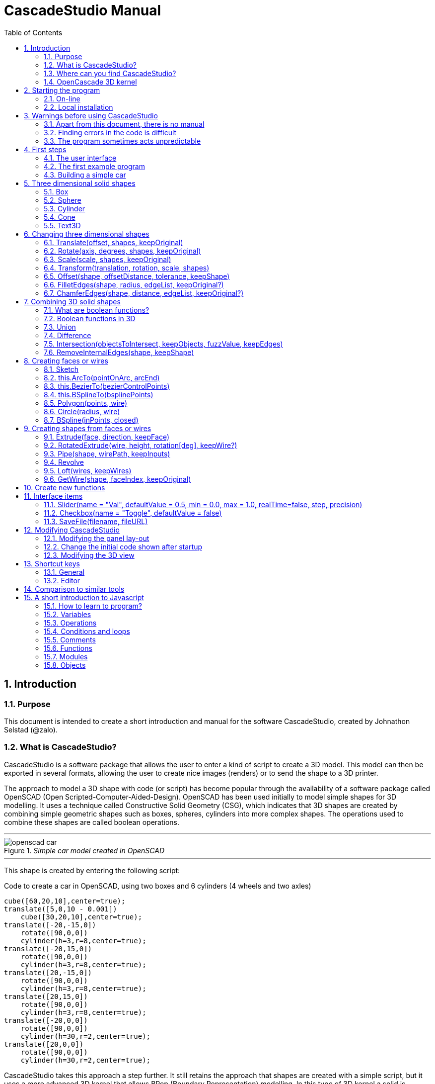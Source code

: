 = CascadeStudio Manual
:docdate:
:experimental: 
:xrefstyle: short
:toc: 
:sectnums: 

== Introduction

=== Purpose
This document is intended to create a short introduction and manual for the software CascadeStudio, created by Johnathon Selstad (@zalo).

=== What is CascadeStudio?
CascadeStudio is a software package that allows the user to enter a kind of script to create a 3D model. This model can then be exported in several formats,  allowing the user to create nice images (renders) or to send the shape to a 3D printer.

The approach to model a 3D shape with code (or script) has become popular through the availability of a software package called OpenSCAD (Open Scripted-Computer-Aided-Design). OpenSCAD has been used initially to model simple shapes for 3D modelling. It uses a technique called Constructive Solid Geometry (CSG), which indicates that 3D shapes are created by combining simple geometric shapes such as boxes, spheres, cylinders into more complex shapes. The operations used to combine these shapes are called boolean operations.

---
._Simple car model created in OpenSCAD_
[#img-car-opencad]
image::https://github.com/raydeleu/CascadeStudioManual/blob/main/images/openscad-car.jpg[]
---

This shape is created by entering the following script:

.Code to create a car in OpenSCAD, using two boxes and 6 cylinders (4 wheels and two axles)

[source, javascript]
----
cube([60,20,10],center=true);
translate([5,0,10 - 0.001])
    cube([30,20,10],center=true);
translate([-20,-15,0])
    rotate([90,0,0])
    cylinder(h=3,r=8,center=true);
translate([-20,15,0])
    rotate([90,0,0])
    cylinder(h=3,r=8,center=true);
translate([20,-15,0])
    rotate([90,0,0])
    cylinder(h=3,r=8,center=true);
translate([20,15,0])
    rotate([90,0,0])
    cylinder(h=3,r=8,center=true);
translate([-20,0,0])
    rotate([90,0,0])
    cylinder(h=30,r=2,center=true);
translate([20,0,0])
    rotate([90,0,0])
    cylinder(h=30,r=2,center=true);
----

CascadeStudio takes this approach a step further. It still retains the approach that shapes are created with a simple script, but it uses a more advanced 3D kernel that allows BRep (Boundary Representation) modelling. In this type of 3D kernel a solid is represented as a collection of surface elements - described using a mathematical equation - that define the boundary between interior and exterior points.

The advantage of a BRep kernel is that in addition to the simple boolean operations it is possible to define how the surfaces are linked to each other. This allows a more easy creation of angled edges (chamfers) or rounded edges (fillets). 

---
._Example of CascadeStudio shape with fillets_
[#img-ccs-fillets]
image::https://github.com/raydeleu/CascadeStudioManual/blob/main/images/ccs-car-v2.png[]
---


=== Where can you find CascadeStudio?

CascadeStudio is offered as an open source software at the following github address:

https://github.com/zalo/CascadeStudio

Github is a website intended to develop code. It allows to download complete repositories, change parts and perform version control on the code. Github is especially suited to allow more developers to work on the same set of code files. This also means that you can download all code required to build the software and even create your own version (called "fork") from it.

Johnathon did not start from scratch but took some components that are available as open source as well. The most important components used to create CascadeStudio are:

* opencascade.js (CAD Kernel)
* Monaco Editor (Text Editing and Intellisense)
* Golden Layout (Windowing System)
* three.js (3D Rendering Engine)
* controlkit.js (Buttons/Sliders),
* opentype.js (Font Parsing)
* rawinflate/rawdeflate (URL Code Serialization)
* potpack (Texture Atlas Packing)

=== OpenCascade 3D kernel
CascadeStudio uses the OpenCascade 3D modelling CAD (computer aided design) kernel. This is the same kernel that is used in the FreeCad application. In many respects therefore the output of CascadeStudio is comparable to FreeCad.

The OpenCascade kernel was developed originally by a set of people that started as part of Matra Datavision. Their first CAD system called Euclid was already developed in 1980. This software has evolved an in the passing years the company changed hands several times, first to Areva, then EADS and since 2014 it is part of Capgemini.

The name Cascade is derived from CAS.CADE (Computer Aided Software for Computer Aided Design and Engineering). In 1999 Matra Datavision published CAS.CADE in open source on the Internet as Open CASCADE later renamed to Open CASCADE Technology.

https://www.opencascade.com/

It is interesting to note that the number of 3D kernels used worlwide is rather limited. The most well-known kernels are:

* ACIS by Spatial
* ShapeManager by Autodesk, which is in fact a fork from ACIS
* CGM (Convergence Geometric Modeller) also by Spatial and used in the famous CATIA software.
* Parasolid by Siemens
* C3D Toolkit by C3D Labs
* Open CASCADE

There are also kernels used for socalled Nurbs modelling, used by software packages such as Rhino and Moi3D (Moment of Inspiration). These kernels also use the BRep approach where the surfaces are described by socalled Non-Uniform Rational B-Splines (NURBS). The advantage of NURBS is that these are capable to describe both complex shapes and simple geometric shapes like lines and arcs.

Sometimes it is argued that a proper 3D kernel has infinite accuracy as the shapes are defined by mathematical equations that are continuous. While this seems a reasonable assumption, we should also consider how the 3D shape is used. During the creation of the part the person constructing the part uses a visualisation of the part on the computer screen. To produce this visualisation, the computer has to calculate the position of points and edges. This is not done with infinite accuracy. In CascadeStudio there is a slider that determines the "mesh-resolution". The default setting is 0.10 and provides a smooth image. If we increase the mesh-resolution, the mesh-resolution becomes in fact more coarse and circles show straight segments. 

After the design the part is often exported to a 3D printer or CNC machine in a socalled STL (stereolithography) model. In the STL format the shape is again represented by small faces. The granularity or resolution of these faces can often be indicated during the export. The smaller the resolution, the longer an export will take and the larger the resulting file will be. If the resolution of the produced file is visible in the end-product is determined both by the resolution of the data used to control the machine that is producing the part (or the mold for a part) and by the manufacturing process. For example, if a CNC (computer numerical control) mill is used to produce a part, the inner radii are often determined by the diameter of the tool that is used to mill the product. The radius will be very smooth as it is produced by a revolving tool (the socalled end-mill). 

If you want to know more on manufacturing techniques, many resources can be found on the internet. At https://www.making.unsw.edu.au/learn/ there are some short tutorials on different manufacturing techniques to produce your own part. 



== Starting the program

=== On-line
It is possible to access a fully working version of CascadeStudio by browsing to the following internet address: https://zalo.github.io/CascadeStudio/

Another alternative is to go to the cadhub website at https://cadhub.xyz/

If you sign up at this website it is possible to create a part in CascadeStudio and share this with other users. The site has a gallery of parts that can be studied to learn from the approaches other users have chosen to model their part. Examples can also be found at https://github.com/zalo/CascadeStudio/discussions/categories/show-and-tell but here it is not always possible to check the source code for each part. 

=== Local installation

==== Using a local web server
As the author has published CascadeStudio as an Open Source project, it is possible to download the complete source code from the github page mentioned above. Using the source code it is possible to install a local version on a webserver. Running the program "is as simple as running a server from the root directory (such as the VS Code Live Server, Python live-server, or Node live-server". 

The approach with the VS Code live server is indeed very simple. Follow these steps: 

. install VS Code from [https://code.visualstudio.com]
. Open VSCode and type kbd:[CMD]+ kbd:[P] to open the command palette and enter "ext install ritwickdey.liveserver". 
+

---
._Opening the command prompt in VS Code_
image::https://github.com/raydeleu/CascadeStudioManual/blob/main/images/vscode_command.png[width=500]
---

. Alternatively you can open the extension sidebar which opens the Marketplace. If you enter "live server" a long list of extensions is shown. The server from ritwickdey will occur on top of the list as this is by far the most downloaded version. 
+
--
._Extension panel_
image::https://github.com/raydeleu/CascadeStudioManual/blob/main/images/vscode_extensions.png[width=400]
--

. download the code of CascadeStudio from https://github.com/zalo/CascadeStudio by pressing the green "Code" button. Choose "Download ZIP". After downloading unpack the zip file somewhere in your file system. 
. In VS Code, go to "File" and choose the command "Add folder to workspace". Choose the folder "CascadeStudio-master" that you probably just created by unpacking the git repository. 
. Right-click on the file "index.html" and choose "Open with Live Server". In my case my standard browser opened the page "http://127.0.0.1:5500/index.html" and showed the interface to CascadeStudio.
+

--
._Starting the VS Code live server_ 
image::https://github.com/raydeleu/CascadeStudioManual/blob/main/images/vscode_start_liveserver.png[width=400]
--

The server seems to run really inside VS Code, so if you quit VS Code the local version of CascadeStudio will also be shut down. 

==== Install CascadeStudio as a Progressive Web App
An even simpler approach is to install CascadeStudio as a Progressive Web App (PWA). A PWA is a local - almost native - application that can run even without an internet connection. This is achieved by installing a socalled "service worker" that continues to provide the functionality of a web application by using a local cache. To the user the PWA looks identical to a normal application that is installed on the computer. It can be installed in the applications folder and the icon can be shown on the desktop and task bar (or dock). 

To install CascadeStudio as a Web App perform the following steps: 

. Open the page https://zalo.github.io/cascadestudio/ 
. In the browser address bar, click on the "+" sign (MS Windows) or on the "download to computer" icon (MacOS). 
+
--
._Installing the web-app in Chrome browser_ 
image::https://github.com/raydeleu/CascadeStudioManual/blob/main/images/install_button.png[width=300]
-- 

. In the dialog "Install App?" choose "Install"
+
--
._Dialog to install the web app_ 
image::https://github.com/raydeleu/CascadeStudioManual/blob/main/images/install_app_dialog.png[]
-- 

. When the installation is complete the app can be found in the application folder of your web browser. For example, if you are using Chrome browser, it will be available as a Chrome App. 
+
--
._Location of the Chrome web app on MacOS_ 
image::https://github.com/raydeleu/CascadeStudioManual/blob/main/images/chrome_apps.png[width=300]
-- 


''''
== Warnings before using CascadeStudio

=== Apart from this document, there is no manual
Although CascadeStudio shows a lot of promise, it needs to be mentioned that the software is not straightforward to use. The author of the software did not (yet?) publish a user manual. Instead the users can use the IntelliSense feature of the Monaco Editor, where a short explanation is shown when the user hovers the mouse pointer over the function name that was just entered. This requires the user to know at least the names of the available functions. Another approach is to visit the code repository for the application and browse through the main library called "CascadeStudioStandardLibrary.js". To fill this gap, this document was written, using a trial and error approach to determine how the different functions are working. 

=== Finding errors in the code is difficult
Another drawback that users should consider is the difficulty of finding errors in the code. The program supplies error warnings, but these are not very informative and sometimes seem to have no relation at all to the code in the editor. 


._Errors displayed in the console window_
image::https://github.com/raydeleu/CascadeStudioManual/blob/main/images/ccs_error.png[width=750]
''''

Pressing kbd:[F8] in the editor lets the cursor jump to the first error found. Note that the error displayed in the editor is often much more precise and contains more information on the possible cause of the error. Therefore the best advice is to use this method of debugging errors in the code and only use the console to determine if the build was succesful. 

._Errors displayed in the editor pane_ 
image::https://github.com/raydeleu/CascadeStudioManual/blob/main/images/errors_F8.png[]

''''

Furthermore a good programming advice is to build the object in small steps, verifying after each step if an error was introduced. Note that the code is sensitive to missing brackets, so it is good practice to use proper indentation of the code to alleviate finding missing brackets.  

=== The program sometimes acts unpredictable
And finally there are situations where even returning to the previous, working code does not prevent the code from crashing. It might help to disable the caching functionality. If nothing helps, try to save your code to a separate text file and start over in a fresh interface. Other reasons for unexpected behaviour can be: 

* shapes that seem correct on the display are in fact faulty, for example due to lines that are not connected;  
* sketches form intersecting contours;
* boolean operations of shapes that have coplanar faces;
* fillets in corners that are too tight; 

The causes listed above will be explained later on in the document. Note that these issues are found in any CAD package and are not an indication of lacking software quality. Most of these are limits in the mathematical methods used to define the shape in 3D. The only caveat of CascadeStudio in this respect is that spotting these errors can be a little bit more difficult as the result of the definition of the shape is only visible after running the evaluation of the code. 


== First steps

=== The user interface
After starting the program the following interface is presented to the user: 

._Interface of CascadeStudio_
[#img-ccs-interface]
image::https://github.com/raydeleu/CascadeStudioManual/blob/main/images/interface.png[]

'''
The interface of CascadeStudio is relatively straightforward. The main window is split into three parts, namely:

* the code editor
* the 3D window
* the processing log 

The users enters the code to generate a 3D shape into the code editor. When the code is complete the program can be triggered by keying kbd:[F5] or clicking on the "Evaluate" button in the 3D window dialog. The processing log shows the result of the processing. If this log end with the message "Generation Complete!" the code most likely did not contain any errors. If there are errors in the code, the processing log will indicate what is wrong. Sometimes the line numbers of the error message make no sense. In that case it can help to analyse what shapes have been succesfully built or which command is mentioned in the error log. This can often indicate the line where the first error occured in the code. 

The shape in the 3D view can be manipulated with the mouse. Pressing the left mouse button (LMB) while dragging rotates the view, pressing the right mouse button (RMB) while dragging pans or shifts the field of view. Rolling the scroll wheel with the mouse pointer inside the 3D view zooms in and out. 

The menu bar contains the following items: 

Cascade Studio 0.0.7:: Opens the github page where the source code of the software can be found
Save project:: Opens a dialog to save the current code. The code is stored inside a json file, which is a plain ascii file. Note that this file contains much more information than only the code shown in the code editor. 
Load project:: Opens a dialog to browse for an earlier stored json file
Save STEP :: saves the current 3D model in the STEP format. STEP stands for "Standard for the Exchange of Product Data" and is a format defined in ISO 10303. It can describe a shape in terms of curves and faces. Additionally it can contain information on material, tolerances and colour of the object.   
SAVE STL:: saves the current 3D model in the STL format. STL or Stereo Lithography format describes the model with a mesh of triangle-shaped polygons. It is therefore an approximation of the 3D shape and may be considered a "lossy" format: data is lost in the conversion towards STL and the original format cannot be recovered from this format. 
SAVE OBJ:: saves the current 3D model in a Wavefront Object format. The OBJ format can contain both information on polygons and curves. It can therefore combine features of both the STEP format and the STL format. However, information on materials and tolerances are not included in the OBJ file. Other 3D programs offer the option to combine a material file with the OBJ file so that an object can be imported into a 3D software package with the correct texture and materials applied to the shape.
Import STEP/IGES/STL:: import a 3D shape in the STEP, IGES and STL format. OpenCascade can only read ASCII-encoded files, not binary encoded files. The imported shapes can be manipulated, but many of the construction commands cannot be applied to these shapes. 
Clear Imported Files:: This menu item clears the imported data from the current JSON file. 


=== The first example program
After starting the program the code editor always contains the code shown below: 

[source, javascript]
----
let holeRadius = Slider("Radius", 30 , 20 , 40);

let sphere     = Sphere(50);
let cylinderZ  =                     Cylinder(holeRadius, 200, true);
let cylinderY  = Rotate([0,1,0], 90, Cylinder(holeRadius, 200, true));
let cylinderX  = Rotate([1,0,0], 90, Cylinder(holeRadius, 200, true));

Translate([0, 0, 50], Difference(sphere, [cylinderX, cylinderY, cylinderZ]));

Translate([-25, 0, 40], Text3D("Hi!", 36, 0.15, 'Consolas'));
----

._Default code_
[#img-ccs-default]
image::https://github.com/raydeleu/CascadeStudioManual/blob/main/images/first-example.png[]

''''
This default code already introduces the user to several concepts of the code which is written in Javascript format: 

Comment lines:: Comment lines start with two forward slashes "//"
Variable declarations:: Variables are declared with the keyword "let". It is not necessary to declare the type of data that is held in the variable. As shown in the example it is possible to declare a variable and assign a value to it in a single line. However, Javascript also allows to do this on two separate lines. Note that a variable name cannot be declared twice. 
Functions:: CascadeStudio offers some functions to decribe or construct 3D shapes. The first six comment lines already mention the most important functions that are offered. As we will see later, it is also possible to define new functions. 

A good starting point can be to apply small changes to the code and to see what happens. The first changes can even be performed using the 3D dialog. The slider labelled "Radius" can be used to adapt the radius of the cylinder that is central to the 3D shape. 

=== Building a simple car
As a next step, let's try to construct a simple version of the car shape shown in the introduction (see <<img-ccs-fillets>>). To create this car in CascadeStudio you have to start the software, delete all the example code on the left side of the interface and enter the code shown below. Then press kbd:[F5] to interpret the code. The result will be shown on the right side in the 3D window. 

[source, javascript]
----
// Define car design variables
let car_length      = 50;
let car_width       = 20;
let overhang_front  = 8;
let overhang_rear   = 9;
let cabin_width     = 16;
let cabin_length    = 25; // 33 = station, 25=sedan, 15=pickup
let car_height      = 14;
let bonnet_height   = 8;
let bonnet_rounding = 4;
let bonnet_length   = 15;
let wheel_radius    = 5;
let tire_width      = 3;
let tire_protrude   = 1;
let rim_height      = 1;
let tire_compression= 1;
let road_clearance  = 3; 

// Derived properties
let wheel_base      = car_length - overhang_front - overhang_rear;
let cabin_narrowing = (car_width - cabin_width)/2;
let cabin_base      = road_clearance + bonnet_height
let cabin_height    = car_height-bonnet_height

// Draw car body and passenger cabin
let car_body        = Translate([0,0,road_clearance],Box(car_length,car_width,bonnet_height))
let car_cabin       = Translate([bonnet_length,cabin_narrowing,cabin_base-0.5],
                            Box(cabin_length, cabin_width, cabin_height))

// Sculpt the car body more aerodynamically
let car_body_rounded = FilletEdges(car_body,bonnet_rounding,[1,5])
let cabin_aero       = ChamferEdges(car_cabin, cabin_height-0.5 , [1,5])

// Round all edges
let cabin_rounded   = Offset(cabin_aero,1.5);
let car_shrunk = Offset(car_body_rounded,-1);
let car_rounded = Offset(car_shrunk,2); 

// Define wheels and wheel wells (Front/Rear - Left/Right)
let rim              = Rotate([1,0,0],-90, Translate(
                        [overhang_front,
                                   -(wheel_radius-tire_compression),
                                  -(tire_width - tire_protrude)]
                                  , Cylinder(wheel_radius-rim_height,tire_width,true)))
let wheel            = Rotate([1,0,0],-90, Translate( [overhang_front,
                                   -(wheel_radius-tire_compression),
                                  (0.5*tire_protrude)], 
                                  Cylinder(wheel_radius,tire_width,true)));
let wheel_FL         = Difference(wheel,[rim]);
let wheel_well_FL    = Offset(wheel,0.8,0.01,true)
let wheel_RL         = Translate([wheel_base,0,0], wheel_FL, true)
let wheel_well_RL    = Translate([wheel_base,0,0], wheel_well_FL, true)
let wheel_FR         = Rotate([0,0,1],180,Translate([-(2*overhang_front),-car_width ,0], wheel_FL, true))
let wheel_well_FR    = Translate([0,car_width-1,0], wheel_well_FL, true)
let wheel_RR         = Translate([wheel_base,0,0], wheel_FR, true)
let wheel_well_RR    = Translate([wheel_base,0,0], wheel_well_FR, true)

// Subtract the wheel wells from the car-body
Difference(car_rounded,[wheel_well_FL, 
                        wheel_well_RL, 
                        wheel_well_FR, 
                        wheel_well_RR])
----

The commands required to model this car will be explained in the next sections. 


== Three dimensional solid shapes
The easiest way to model in 3D is to start with basic solid shapes such as a box, sphere or cylinder. For example,  the car shown in the introduction (see <<#img-car-opencad>>) is build from only 2 boxes and 6 cylinders. CascadeStudio offers 5 basic shapes as shown in <<#shapes>>, namely boxes, spheres, cylinders, cones and 3D text. The next paragraphs will explain how these basic shapes can be defined. The next section will then explain how the shapes can be transformed, moved and rotated to construct more complex 3D shapes.  

---
._Basic 3D shapes offered by CascadeStudio_
[#shapes]
image::https://github.com/raydeleu/CascadeStudioManual/blob/main/images/shapes.png[shapes,600]
--- 

=== Box
The function Box creates a rectangular solid prism with the dimensions x,y,z. The fourth parameter, which is a boolean, indicates whether the box is placed with its center at the position [0,0,0] or with its first corner. 

[source, javascript]
----
// Box(x,y,z,centered?)
let exampleBox      = Box(20,30,15, false)
----

=== Sphere
Creates a sphere of specified radius

[source, javascript]
----
// Sphere(radius)
let exampleSphere   = Sphere(10) 
----


=== Cylinder
Creates a Cylinder with a radius and height. The arguments are radius, height, centered?. The latter is a boolean indicating whether the shape is centered on the workplane, making half of the height appear above the workplane and half below it, or whether the cylinder starts at the workplane and extends the full height into the normal direction. Omitting the last parameter defaults to "not centered".

[source, javascript]
----
// Cylinder(radius, height, centered?)
let exampleCylinder = Cylinder(10,20,false)
----

=== Cone
Creates a revolved trapezoid with differing top and bottom radii. The arguments to this function are radius1, radius2 and height.

[source, javascript]
----
// Cone(radius1, radius2, height)
let exampleCone     = Cone(10,2,20)
----
   
=== Text3D
Creates 3D Text from a TrueType font. The first parameter is the text string in parentheses, the second parameter defines the size of the characters. The third parameter then defines the extrusion depth of the characters, so how 'thick' the characters are. The last parameter in single parentheses defines the font of the characters. 

[source, javascript]
----
// Text3D("textstring", size, thickness%, 'font')  
let exampleText     = Text3D("Text", 15, 0.2,'Roboto')
----

== Changing three dimensional shapes
The commands in this section can be used to change the shapes that were created. These apply to the shapes created using the functions described in the previous section or using the more complex functions that will be discussed in the next sections.  

=== Translate(offset, shapes, keepOriginal)

The Translate function can be used on shapes but also faces and wires to shift the items along the x,y and z axis. The amount of the displacement is defined in an vector [x,y,z]. The boolean "keepOriginal" indicates whether a copy is displaced (keepOriginal = true) or whether the original shape is displaced. The latter, i.e. the original shape is displaced, is the default setting. 

[source, javascript]
----
let nameDisplacedItem = Translate([0,0,30],originalShape,false);
----

If the shape is not assigned to a new variable name, the orinal variable name can be used to reference the shape for further manipulation. 

=== Rotate(axis, degrees, shapes, keepOriginal)

The Rotate function is similar to the Translate function. Instead of a displacement a rotation around an axis is defined. The rotation is defined by specifying the axis of ration first, using a vector notation [x,y,z]. As an example, the x-axis is defined as [1,0,0], the z-axis as [0,0,1]. The second parameter defines the rotation in degrees. The boolean "keepOriginal" works identical to the way described for the Translate function. 

[source, javascript]
----
Rotate([0,1,0], -90, boxShape, true);
----

The rotation is clockwise when looking into the positive direction of an axis. So for example, the rotation of 90 degrees around the y-axis [0,1,0] will turn your object to the right through the ground plane. The rotation is always performed with reference to the global origin. So if your object is not centered at the global origin, the object will not only be rotated but also displaced (see <<#rotate>>). 

---
._Rotation is always performed with reference to the global origin_
[#rotate] 
image::https://github.com/raydeleu/CascadeStudioManual/blob/main/images/rotate_origin.png
---

=== Scale(scale, shapes, keepOriginal)
The third transformation function is Scale. The first parameter of the function is the uniform scale that is applied to the shape. The second parameter is the shape that is scaled, the third is again a boolean indicator (true/false) that determines if the original shape is retained or deleted. Note that CascadeStudio does not support a non-uniform scaling of objects. This can be achieved using the OpenCascade BRep kernel however and would therefore require the definition of a specialized function. How these functions are created will be discussed in <<Create new functions>>.

[source, javascript]
----
let smallBox = Scale(0.2, boxShape, true);
----


=== Transform(translation, rotation, scale, shapes)
There is a more or less experimental function called Transform that combines the three previous functions Translate, Rotate and Scale into a single function. The function can be called using the full code: 

[source, javascript]
----
let largeBox = Transform([0, 0, 30], [[1, 00, 0], 30], 2.00, displacedSmallBox); 
----

Calling the function Transform without the full set of arguments triggers the display of an interactive "gizmo" that allows to change the values of the transformation using click and drag of sliders. Note that CascadeStudio automatically adapts the values shown in the code to the values indicated with the gizmo. However, the level of control with the gizmo is limited as the interaction with the gizmo lacks a direct feedback to the user. Using code - by applying separate instructions for Translate, Rotate and Scale - delivers more repeatable and consistent results. 

=== Offset(shape, offsetDistance, tolerance, keepShape)
Dilates or contracts a shape by the specified distance. This is similar to the socalled minkowski sum with a sphere (known from the OpenSCAD application) which rolls a sphere around the base shape. Note that this can be used to create a rounded cube/box from a normal cube/box.

    Offset(Text3D("H", 36, 0.15, "Roboto"), 2.25*t)
    

=== FilletEdges(shape, radius, edgeList, keepOriginal?)
Round-off an array of edges on a shape (derived from mouse hovering). Note that it is sufficient to list one of the edges in a loop or chain of edges for filleting. The behaviour is not always predictable. It seems that if there are multiple loops of which an edge can be a member, only this single edge is filleted. If there is already another fillet, it seems easier to select just a single edge to fillet a complete loop. Just try an edge and determine the result. Note that you always have to revert back to the original shape if you want to add another edge to the list, as the edge numbering is adapted after the filleting operation. 

    FilletEdges (Cylinder(10, 20), 4*t, [0,2])
    
    
    

=== ChamferEdges(shape, distance, edgeList, keepOriginal?)
Apply a 45-degree cut to an array of edges on a shape
    
    ChamferEdges(Cylinder(10, 20), 4*t, [0,2])


== Combining 3D solid shapes
A really powerfull way to create new shapes is combining basic shapes using socalled boolean operations. It is like adding and subtracting shapes in 3D. 

=== What are boolean functions? 
Boolean functions are functions that work on boolean variables that have only two values such as `true` and `false` or 1 and 0. Some of the basic functions are then: 

----
AND:: If A AND B are both true, the result is true, in all other cases the result is false;
NAND:: If A AND B are not both true, the result is true, else the result is false; 
OR: If at least A OR B are true, the result is true, if both are false the result is false;
XOR:: If either A OR B are true, the result is true, of they are both true or both false, the result is false; 
NOT:: The result is always the opposite of the input. 
----

=== Boolean functions in 3D 
The boolean operations in 3D modelling act very similar. Instead of inputs having the value true or false, a point in space may be considered to be inside an object or outside. If we then consider two objects we can have the following operations: 

--
Union:: If a point is part of either object A OR object B, it is part of the resulting object. It is as if the two objects are fused together into a single object. If the operation is performed correctly, the socalled inner boundaries inside the new shape are no longer present and a larger new solid is created. Some programs call this operation 'Fuse'. 

Intersection:: If a point is both part of object A and object B, it is considered to be part of the resulting object. So only the overlapping parts of the two objects remain and form a new shape. An alternative name for this operation is 'Common'. 

Difference:: The Difference function represents a subtraction of object B from object A. For this operator the order of the parameters matters, as the second objects are subtracted from the first object. An alternative name for this operation is 'Cut'.   
--

<<#nut>> shows how the shape of a nut can be created by combining an number of boxes, cylinders and cones. 

---
._Using boolean operations to create a nut from basic 3D shapes_ _
[#nut]
image::https://github.com/raydeleu/CascadeStudioManual/blob/main/images/nut_flow.png[nut,800]
--- 

Although the definition of boolean operations seems very straight forward, the actual calculation of the resulting shape is quite complex. As it is not possible to perform the calculation of the value for each infinitely small point in space, the software has to calculate the boundaries between two objects and define the division line between the two objects. This works best if there is a clear division line between the objects so that in case of small rounding errors in the calculation or the performance of the calculation with a reasonable step size the result of the calculation is still clear. Two conditions to consider are therefore whether an object is *manifold* and whether faces of the objects used for the calculation are *not parallel touching*. 

[WARNING]
====
The input shapes for boolean operations should be manifold, i.e. completely closed. If this is not the case, the software can not determine whether a point in space is inside or outside of the object. 
====

[WARNING]
====
If faces of the two objects are coplanar, touching or nearly coincident, the software can have trouble determining the demarcation between the two objects. In that case the calculation might fail or give incorrect results. If possible try to avoid coplanar faces in boolean operations, especially in Difference/Cut operations. 
====

In the example shown in <<#nut>> the cylinder used to cut a hole through the body of the nut is made much longer than the thickness of the nut so that there are no coplanar faces. 

The definition in CascadeStudio of the boolean functions and its parameters are specified in more detail in the ext paragraphs. 

=== Union
Union allows to combine shapes into a single (solid) shape. The function call looks like this: 

[source, javascript]
----
Union([objectsToJoin], keepObjects, fuzzValue, keepEdges)
----

The first parameter combines all the objects to join into a single list or array, enclosed in square brackets. The second parameter is a boolean (true/false) that indicates if the original objects should be kept or may be removed. The fuzzValue parameter determines the distance that is used by the calculation to determine if a point is part of the object or not. The default value (that is used when the fuzzValue is not defined) is 0.1. Increasing or lowering the fuzzValue might help if the calculation fails due to coplanar surface or other unfavourable geometries. 

The following code snippet shows how three boxes can be combined into a hexagon shape. 

[source, javascript]
----
let box1 = Box(g/2,f,1.1*h,true)
let box2 = Rotate([0,0,1],60,Box(g/2,f,1.1*h,true))
let box3 = Rotate([0,0,1],120,Box(g/2,f,1.1*h,true))
let hexagon = Union([box1, box2, box3], false, 0.01, false);
----

Strangely enough it is possible to combine shapes that are not overlapping into a single shape. In that case it seems as if nothing is changed after performing the operation, but the resulting shape can be used in other boolean operations as a single object. 

=== Difference

Difference(mainBody, objectsToSubtract, keepObjects, fuzzValue, keepEdges)

let cutterHole = Cylinder(d/2,h*3,true)
let nut = Difference(nutShape, [cutterHole])

=== Intersection(objectsToIntersect, keepObjects, fuzzValue, keepEdges)

let nutShape = Intersection([nutBodyBase,hexagon],false, 0.01,false)

=== RemoveInternalEdges(shape, keepShape)


// Line up the above shapes into a grid pattern for easy display
let shapeInd = 0;
for(let y = -80; y < 80; y += 40){
    for(let x = -80; x < 80; x += 40){
        if(shapeInd < shapes.length){
            Translate([x, y, 0], shapes[shapeInd]);
        }
        shapeInd++;
    }
}


== Creating faces or wires



=== Sketch
Some of the modelling approaches involve drawing a 2-dimensional sketch first and than creating a wire or solid from this sketch by extruding, revolving or lofting the 2D shapes into a 3-dimensional shape.

---
._Using a 2-dimensional sketch as basis to create 3-dimensional shapes_
[#img-ccs-sketch]
image::https://github.com/raydeleu/CascadeStudioManual/blob/main/images/sketch_to_shape.png[1000]
---

==== new Sketch
A new sketch is started with the command

[source, javascript]
----
let mysketch = new Sketch([xvalue,yvalue])

let face = new Sketch([-10*t,-8*t]).Fillet(2*t).
               LineTo([ 10*t,-8*t]).Fillet(2*t).
               LineTo([  0*t, 8*t]).Fillet(2*t).
               End(true).Face();
----

The Sketch function is unique for all functions, as that it needs to be called with the "new" keyword prepended.
The sketch can be expanded by adding lines, arcs, cirles, splines and fillets
	
==== .LineTo

[source, javascript]
----
 mysketch.LineTo([xvalue2,yvalue2])
----
==== .Fillet

[source, javascript]
----
 mysketch.LineTo([xvalue2,yvalue2]).Fillet(filletradius)
----

==== this.End(closed, reversed)

 mysketch.LineTo([xvalue2,yvalue2]).End(true)

The command .End finishes the sketch. If the boolean is true, the sketch will be closed to the first point of the sketch. This relieves the user from drawing the last line back to the starting point.

==== this.Face(reversed?)
The command .Face() makes a face out of the closed contour.

 mysketch.LineTo([xvalue2,yvalue2]).End(true).Face()

If the boolean is set to true, the face is reversed. In the viewport the face can only be seen from the reverse side.

[source, javascript]
----
 let face = new Sketch([-10*t,-8*t]).Fillet(2*t).
               LineTo([ 10*t,-8*t]).Fillet(2*t).
               LineTo([  0*t, 8*t]).Fillet(2*t).
               End(true).Face(true);
----

==== this.Wire(reversed?)
The command .Wire() creates a wire (a set of connected points in 2D space). Wires can be used to Loft a solid or to extrude a shell.
 
 mysketch.LineTo([xvalue2,yvalue2]).End(true).Wire()
 
Just as with a face, a boolean "true" can be added to Wire to reverse the direction of the wire.


=== this.ArcTo(pointOnArc, arcEnd)
With ArcTo it is possible to define an from the last point to the end point and adding a point on the arc.

[source, javascript]
----
// sketch with arc 
let arc_test = new Sketch([0,0])
.LineTo([10,0])
.ArcTo([15,5],[10,10])
.LineTo([0,10]).Fillet(2)
.End(true).Fillet(2).Face();

arc_test_displaced = Translate([0,-15,0], arc_test);
Extrude(arc_test_displaced,[0,0,30]);

// same shape created with two fillets
// note the additional edge
let fillet_test = new Sketch([0,0])
.LineTo([15,0]).Fillet(5)
.LineTo([15,10]).Fillet(5)
.LineTo([0,10]).Fillet(2)
.LineTo([0,0]).Fillet(2)
.End(false).Face();
Extrude(fillet_test,[0,0,20])
 
// It is not possible to combine the end of an arc or fillet
// with a fillet, but two matching fillets work 
let fillet_fillet = new Sketch([0,0])
.LineTo([15,0]).Fillet(3)
.LineTo([15,3]).Fillet(2)
.LineTo([15,5]).Fillet(2)
.LineTo([0,5]).Fillet(2)
.LineTo([0,0]).Fillet(2)
.End(false).Face();

Translate([0,15,0],Extrude(fillet_fillet,[0,0,10]))
----

._Example of a sketch with ArcTo command_
[#img-ccs-arcto]
image::https://github.com/raydeleu/CascadeStudioManual/blob/main/images/ccs-arcto.png[]

Note that in the example above, there two different approaches to create a 180 degree arc. The first one uses the function ArcTo, the second one uses two fillets. This results in an additional edge in the middle of the arc, but the cross section of these shapes is identical. Another thing to note is that a fillet at the end of an arc or another fillet does not work. If you want to achieve this you would have to construct an arc up to the point where the fillets start, and add a straight corner after that which can be filleted. 

=== this.BezierTo(bezierControlPoints)
Constructs an order-N Bezier Curve where the first N-1 points are control points and the last point is the endpoint of the curve. 

=== this.BSplineTo(bsplinePoints)
Constructs a BSpline (Basic Spline) from the previous point through this set of points. The behaviour of a Bspline can be a bit more unpredictable than the behaviour of a Bezier curve. <<#bezier>> shows how an ellipse can be approximated using a Bezier curve. The location of the control points is marked with the cylinders. Note that if we use the same control points for a BSpline, the curve becomes quite different, possibly because the BSpline tries to pass through the control points.     


// [caption="Figure {counter:figure}: ", reftext="Fig. {figure}"]
// .Example image
// [#img_01]
// image::01.png[, 80%,align="center"]

---
._Comparison of a true ellipse and an approximation by using a Bezier and a BSpline_
[#bezier]
image::https://github.com/raydeleu/CascadeStudioManual/blob/main/images/bezier.png[width=700]
---


=== Polygon(points, wire)
With the Polygon command it is possible to shorten the definition of a sketch. The Polygon is defined by a number of three dimensional point in space, defined as [x,y,z] coordinates.

[source, javascript]
----
 Polygon([[-25, -15, 0], [25, -15, 0], [0, 35, 0]], true)
---- 

The boolean indicates whether the Polygon describes a Wire (true) or a Face (false).

=== Circle(radius, wire)
The circle command can be used to draw a 2-dimensional circle with a specified radius. The arguments to this function are radius, wire?. The wire? parameter indicates whether the circle should be shown and handled as a face or as a wire.



=== BSpline(inPoints, closed)
The Bspline function draws a spline through the points that are entered as a list. The arguments are a list of points, followed by a boolean the indicates whether the wire should be closed (true) or open (other).As can be seen in the example below, the BSpline can also be used as a rail to construct a pipe by sweeping a face along this rail. The Pipe command will be explained below.

  Pipe(face, BSpline([[0,0,0],[0,0,10],[13,-10,30]], false))








== Creating shapes from faces or wires
Most of the following functions work both on faces and on wires. Lofting and the RotatedExtrude require wires. A wire can be retrieved from a face using the "GetWire" function (see below). 

=== Extrude(face, direction, keepFace)
Extrudes a face along a vector direction

    Extrude(face, [20*(1-t), 0, 20]),

=== RotatedExtrude(wire, height, rotation[deg], keepWire?)
Extrudes a wire vertically with a specified height and twist. Note the difference from the standard extrude, in that this function requires a wire instead of a face. This can be accomplished by using the `.Wire()` method for a sketch instead of the `Face()`. Another thing to point out is that the rotation is performed relative to the [0,0] location of the vertical axis. Moreover, the extrusion is always vertical - so along the z-axis or [0,0,1] - and not along the normal of a wire. The boolean keepwire indicates whether the wire should be kept or may be removed.  

    RotatedExtrude(wire, height, degrees, false)

---
._Difference of RotatedExtrude depending on position of wire relative to origin_
image::https://github.com/raydeleu/CascadeStudioManual/blob/main/images/rotated_extrude.png[width=500]
---

---
._Difference of RotatedExtrude exagerated by using a larger twist_
image::https://github.com/raydeleu/CascadeStudioManual/blob/main/images/rotated_extrude2.png[width=500]
---


=== Pipe(shape, wirePath, keepInputs)
Sweeps a face along a Wire

    Pipe(face, BSpline([[0,0,0],[0,0,10],[13,-10,30]], false)),

=== Revolve
Revolves Edges, Wires, and Faces about the specified Axis

    Rotate([1,0,0], 90, Revolve(Translate([10*t,8*t,0], GetWire(face)), -60, [0, 1, 0])),


=== Loft(wires, keepWires)
Interpolates along an array of wires into a continuous solid shape

    Loft([GetWire(face), Translate([0,0,20], Circle(8, true))]),




=== GetWire(shape, faceIndex, keepOriginal)
As some of the functions above require a wire, it may be useful to retrieve a wire from a face. This can be achieved with the function GetWire. The first parameter indicates the shape that contains a face, the second parameter contains the index of the required face and the boolean indicates whether the original shape should be kept (true) or deleted (false). The following code snippet shows an example for creating a rectangle by using the bottom face of a box (with face index 4) to retrieve the wire of a rectangle. Note that it is necessary to translate the wire to the correct location before using it as input to another function. 
 
[source, javascript] 
----
let width = 25;
let length = 50;
let height = 10;

let box1 = Box(width,length,height,true);
let wire4 = Translate([0,0,height/2],GetWire(box1,4,false))
RotatedExtrude(wire4,50,90 )
----




== Create new functions
New functions can be declared according to the Javascript syntax. This starts with the keyword "function", then a function name (often with a capital first character) and then two rounded brackets around a list of parameters. The function performs some action using the parameters as input and can return values, wires, shapes et cetera. In the example below the function Sphere requires a definition of the radius and returns the shape of a sphere around the point [0,0,0].  

[source, javascript]
----
 function Sphere(radius) {
   let curSphere = CacheOp(arguments, () => {
    // Construct a Sphere Primitive
     let spherePlane = new oc.gp_Ax2(new oc.gp_Pnt(0, 0, 0), oc.gp.prototype.DZ());
     return new oc.BRepPrimAPI_MakeSphere(spherePlane, radius).Shape();
   });

   sceneShapes.push(curSphere);
   return curSphere;
  }
---- 


In the following example a new function is created by modifying the existing function called Circle to become a function Ellipse. Circle is a standard function provided by Cascade Studio in its library https://github.com/zalo/CascadeStudio/blob/master/js/CADWorker/CascadeStudioStandardLibrary.js. This function looks like this: 

[source, javascript]
----
function Circle(radius, wire) {
  let curCircle = CacheOp(arguments, () => {
    let circle = new oc.GC_MakeCircle(new oc.gp_Ax2(new oc.gp_Pnt(0, 0, 0),
      new oc.gp_Dir(0, 0, 1)), radius).Value();
    let edge = new oc.BRepBuilderAPI_MakeEdge(circle).Edge();
    let circleWire = new oc.BRepBuilderAPI_MakeWire(edge).Wire();
    if (wire) { return circleWire; }
    return new oc.BRepBuilderAPI_MakeFace(circleWire).Face();
  });
  sceneShapes.push(curCircle);
  return curCircle;
}

Extrude(Circle(10,false),[0,0,20])
----

With some researching into the options of the OpenCascade Library, see https://dev.opencascade.org/doc/refman/html/class_g_c___root.html other functions provided by OpenCascade can be found. If we compare the function GC_MakeEllipse with GC_MakeCircle we can see that they are quite similar, except for the fact that an ellipse is defined by two radii instead of one. As a first experiment we take the function for Circle, change every occurence of the word Circle into Ellipse and add one extra parameter to its call. We then get: 

[source, javascript]
----
function Ellipse(radius1, radius2, wire) {
  let curEllipse = CacheOp(arguments, () => {
    let ellipse = new oc.GC_MakeEllipse(new oc.gp_Ax2(new oc.gp_Pnt(0, 0, 0),
      new oc.gp_Dir(0, 0, 1)), radius1, radius2).Value();
    let edge = new oc.BRepBuilderAPI_MakeEdge(ellipse).Edge();
    let ellipseWire = new oc.BRepBuilderAPI_MakeWire(edge).Wire();
    if (wire) { return ellipseWire; }
    return new oc.BRepBuilderAPI_MakeFace(ellipseWire).Face();
  });
  sceneShapes.push(curEllipse);
  return curEllipse;
}

Extrude(Ellipse(30,15,false),[0,0,20])
----

This works like a charm! Note that in theory an ellipse can also be obtained by scaling a circle in one direction only. However, the Scale function currently only allows a uniform scale change. 








== Interface items

=== Slider(name = "Val", defaultValue = 0.5, min = 0.0, max = 1.0, realTime=false, step, precision)
Creates a simple slider that can be used to adjust parameters of the model

 let t = Slider("Param", 1, 0.4, 1.75);

=== Checkbox(name = "Toggle", defaultValue = false)


 if (Checkbox("Loft?", true)){ Loft([face1, face2, face3], true); }

Button(name = "Action")


=== SaveFile(filename, fileURL)



== Modifying CascadeStudio
As the code of CascadeStudio is available, it is possible to change items to your personal preferences. In this section some options for changes to the interface will be highlighted. Note that these changes are only possible if you run your own version of Cascade Studio with a live server.   

=== Modifying the panel lay-out
When the program is started, the editor window is on the left, the 3D view on the right and the console log in the bottom of the 3D view. It is possible to adjust the position of the dividers between the panels but also to grab the tab of each panel and drag it to a completely different position. It is even possible to drag tabs into the same panel, for example to hide the console log behind the editor. 


image::https://github.com/raydeleu/CascadeStudioManual/blob/main/images/changed_interface_layout.png[width=500]






=== Change the initial code shown after startup

After startup, CascadeStudio always contains a small piece of code that produces the logo of the program. This code is contained in the file `CascadeStudio/js/MainPage/CascadeMain.js`. You can find the relevant code by searching for the text `let starterCode = `. If you enter your own code here this will be shown after startup of your local version. 

=== Modifying the 3D view
The view can be modified using the code in `CascadeStudio/js/MainPage/CascadeView.js`. The code blocks below show the relevant pieces of code. The comment lines contain some examples of different colours that can be used.

[source, javascript]
----
this.backgroundColor  = 0x222222; // light: 0xa0a0a0  def: 0x222222  blue: 0xb5dcff
----

[source, javascript]
----
this.groundMesh = new THREE.Mesh(new THREE.PlaneBufferGeometry(2000, 2000),
      new THREE.MeshPhongMaterial({
        color: 0x61b87a, depthWrite: true,   //def: 0x080808
----

image::https://github.com/raydeleu/CascadeStudioManual/blob/main/images/changed_floor_background.png[width=500]

In the example above not only the colour of the background and floor were changed, but also the socalled `matcap` that determines how the 3D shape is rendered in the studio lights. The `matcap` is a small image file contained in the directory `CascadeStudio/textures/`. If you look on the internet for matcap files you can find many examples. In the image above I used the `red car paint` matcap from Blender (https://www.blender.org). Examples for matcap files can be found in https://devtalk.blender.org/t/call-for-content-matcaps/737. 

To see a different matcap you can change the name of your new matcap file into `dullFrontLitMetal.png`. If you want it a bit easier to change the file, adapt the file name `dullFrontLitMetal.png` in the code sample below into something like `matcap.png`. When you want to load a different matcap, place the image file in the directory `CascadeStudio/textures/`, make a copy and rename it to matcap.png. When you want a different matcap, just delete the file `matcap.png` and repeat the process for a different image file. Remember to always create a copy of your image file, else you may have deleted your favourite matcap. 

[source, javascript]
----
 // Load the Shiny Dull Metal Matcap Material
  this.loader = new THREE.TextureLoader(); this.loader.setCrossOrigin ('');
  this.matcap = this.loader.load('./textures/dullFrontLitMetal.png', (tex) => { this.environment.viewDirty = true; } );
  
----


== Shortcut keys
=== General

[cols="1,1"]
|===
kbd:[F5]	| Recalculate/Render
|===


=== Editor


[cols="1,1"]
|===
| kbd:[F1]		| Open command palette
| kbd:[F8]		| Show errors in code
| kbd:[F12]		| Go to definition
| kbd:[CMD] + kbd:[F]	| Find
| kbd:[CMD] + kbd:[E]	| Find selected text 
| kbd:[ENTER]		| Find next
| kbd:[ALT] + kbd:[UP] 	| Move line up
| kbd:[ALT] + kbd:[DN] 	| Move line down
| kbd:[CTRL] + kbd:[Space] | Trigger suggestion/info
| kbd:[CMD] + kbd:[]]  | Indent
| kbd:[CMD] + kbd:[[]  | Outdent
| kbd:[ALT] + kbd:[DN] 		| 	Move line down
| kbd:[ALT] + kbd:[DN] 		| 	Move line down
| kbd:[CMD] + kbd:[/]		| Toggle comment line 
| kbd:[SHIFT] + kbd:[ALT] + kbd:[A] | Toggle block comment
| kbd:[SHIFT] + kbd:[ALT] + kbd:[UP] | Copy line up
| kbd:[SHIFT] + kbd:[ALT] + kbd:[DN] | Copy line down
|===

== Comparison to similar tools



== A short introduction to Javascript

=== How to learn to program? 
For this manual it is assumed that the reader has at least some programming experience. If not, then there are plenty of tutorials available on-line to get some experience in programming. It is difficult to give some advice on which programming language should be the first choice when learning to program. The Python programming language is probably a good starting point for many people as this is a relatively simple language that can be used for both small scripts - even as a small calculator inside a console window - and large programs. Python is also used extensively as a scripting language for other software packages. For example for people that are interested in 3D modelling two other interesting programs are Freecad (https://www.freecadweb.org/) and Blender (https://www.blender.org/). Both programs can be extended using Python scripts. When working on MacOS, Python is already pre-installed. Opening a console window and typing "python" or "python3" is sufficient to get a socalled interactive session to run Python scripts. When working on Windows or Linux it is probably necessary to install Python. Go to https://www.python.org/ to find your options for each operating system. 

Another interesting choice, especially when you want to work with CascadeStudio, is to use Javascript. Javascript is a scripting language that is used often in web pages. When you are reading this in a web browser, you already have software available to run Javascript. 

And of course you can also start to program using CascadeStudio! Many of the general concepts of programming will be necessary to work with CascadeStudio and if you start with small examples and build from them, you will automatically learn more and more of the programming language. 

https://developer.mozilla.org/en-US/docs/Learn/Getting_started_with_the_web/JavaScript_basics
https://www.w3schools.com/js/default.asp



=== Variables
Javascript variables may be considered to be containers for data values. A variable can be declared with the keyword `var`, `let`or `const`. The keyword `var`was used before 2015 and is most widely supported. The more modern version is to use `let` for variables with a restricted scope - so for example if they are declared inside a function they are only available within that function - and the keyword `const` to define a variable that will never be reassigned. For example, the conversion factor between feet and meters can be declared as a `const` as this will never change, whereas the length of a car should be defined using `let`.  

[source, javascript]
----
let rateHour = 30 ;
let hoursWeek = 36 ;
let rateWeek   = rateHour * hoursWeek
----




=== Operations

The following math operations are supported:

Addition +,
Subtraction -,
Multiplication *,
Division /,
Remainder %,
Exponentiation **

precedence standard

Modify-in-place
We often need to apply an operator to a variable and store the new result in that same variable.

For example:

let n = 2;
n = n + 5;
n = n * 2;
This notation can be shortened using the operators += and *=:

let n = 2;
n += 5; // now n = 7 (same as n = n + 5)
n *= 2; // now n = 14 (same as n = n * 2)

alert( n ); // 14

Greater/less than: a > b, a < b.
Greater/less than or equals: a >= b, a <= b.
Equals: a == b, please note the double equality sign == means the equality test, while a single one a = b means an assignment.
Not equals. In maths the notation is ≠, but in JavaScript it’s written as a != b.

=== Conditions and loops

if (condition) {   } else {  } 

for (let i=0 ; i<=n ; i++){   }

----
=== equality without type conversion
== equal
> < => <=
|| OR
&& AND
! NOT (result = !value)
----


=== Comments 


=== Functions


=== Modules



=== Objects
Javascript can use objects to define data and methods that can be applied to these data. This can look like: 

[source,javascript]
---
let car = {type:"Tesla", power:"Electricity", color: white, length:5.1 };
---

The result of this assignment is that: 

[source,javascript]
---
car.type = Tesla
car.length = 5.1
---

We can also assign methods to objects. Methods are functions that describe the behaviour of an object. So for example a method for a car could be start(), charge(), stop(). 

In CascadeStudio we encounter this approach in the definition of sketches. Each sketch is a new object, hence the declaration `new Sketch`. Then we apply methods to the sketch to let the sketch grow. For example, with the methods `.LineTo()` we call the LineTo method of the object. 
In the definition of a function we can use the `this` keyword for the method to refer to the owner of the method. `This` always refers to the local object or the current parent of a function. 






	
